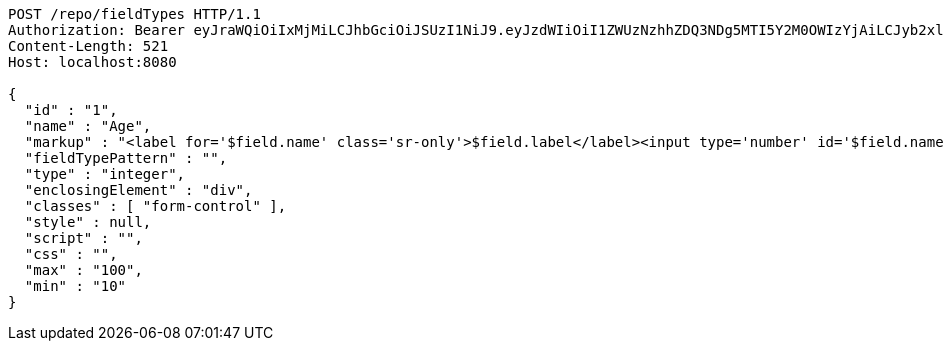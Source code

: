 [source,http,options="nowrap"]
----
POST /repo/fieldTypes HTTP/1.1
Authorization: Bearer eyJraWQiOiIxMjMiLCJhbGciOiJSUzI1NiJ9.eyJzdWIiOiI1ZWUzNzhhZDQ3NDg5MTI5Y2M0OWIzYjAiLCJyb2xlcyI6W10sImlzcyI6Im1tYWR1LmNvbSIsImdyb3VwcyI6W10sImF1dGhvcml0aWVzIjpbXSwiY2xpZW50X2lkIjoiMjJlNjViNzItOTIzNC00MjgxLTlkNzMtMzIzMDA4OWQ0OWE3IiwiZG9tYWluX2lkIjoiMCIsImF1ZCI6InRlc3QiLCJuYmYiOjE1OTQ0NDkzMzYsInVzZXJfaWQiOiIxMTExMTExMTEiLCJzY29wZSI6ImEuZ2xvYmFsLmZpZWxkX3R5cGUuY3JlYXRlIiwiZXhwIjoxNTk0NDQ5MzQxLCJpYXQiOjE1OTQ0NDkzMzYsImp0aSI6ImY1YmY3NWE2LTA0YTAtNDJmNy1hMWUwLTU4M2UyOWNkZTg2YyJ9.DOq9POrsoe7A5JP47UjwxupvWWZKDkHbvAN9cVP6ug7zdeQfn3ne112IuJV7BiZCdE6pnxd2AiPrpfLOjEkaX1DfYGeBOCVXTOs0lxVDDpRbC1cuO0HMM30kMurNT6RHkA2qALQZ_tumwP8bAUJygnksKYOOM0iesDEoR7ljhEsFbJVsyORC3oxwpGIBhUD8jngCiaLOxYnDC0Wv8qC1kboUH5mLChwh4o3Gwr851bN9lfV4_oVfeh6YxsSfzlOecbjXfjM8OJTxYv1HOVn3-W2_CYtVuwWUm9M22dvBicD27MqleAcSR8jK5s7qE5cvP4aganEJOMox7tQgbrBmVA
Content-Length: 521
Host: localhost:8080

{
  "id" : "1",
  "name" : "Age",
  "markup" : "<label for='$field.name' class='sr-only'>$field.label</label><input type='number' id='$field.name' name='$field.name' class='form-control' placeholder='$field.placeholder' $maxValue $minValue autofocus $required $inputField $inputStyle $errorStyle >$errorDisplay",
  "fieldTypePattern" : "",
  "type" : "integer",
  "enclosingElement" : "div",
  "classes" : [ "form-control" ],
  "style" : null,
  "script" : "",
  "css" : "",
  "max" : "100",
  "min" : "10"
}
----